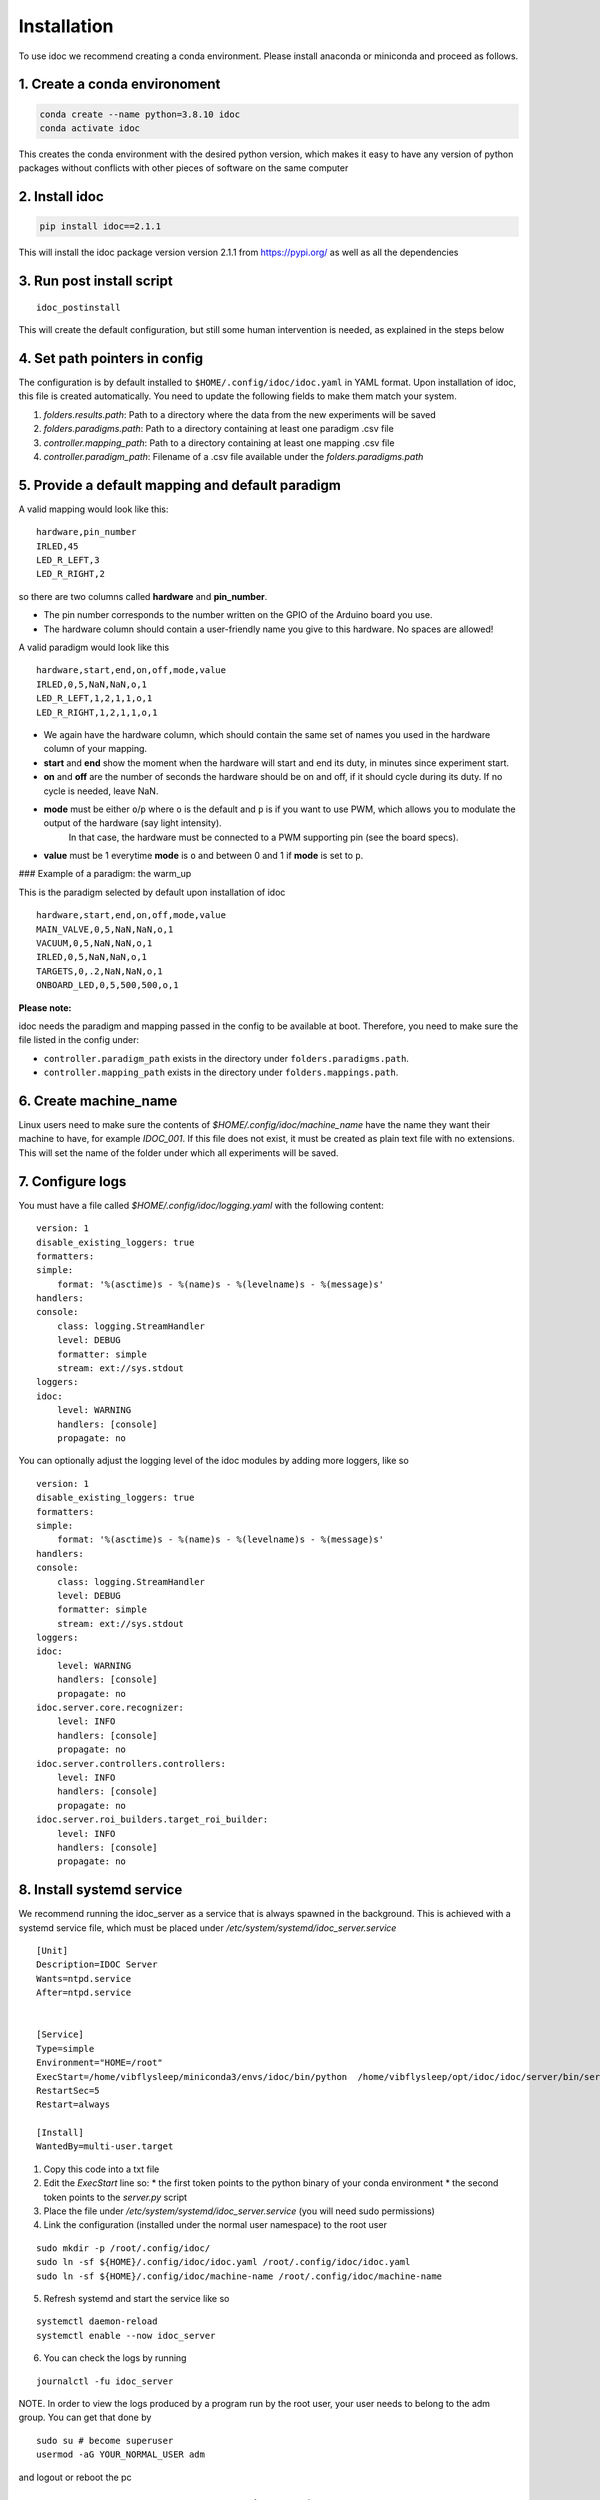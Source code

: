 
.. _installation:

Installation
--------------

To use idoc we recommend creating a conda environment. Please install anaconda or miniconda and proceed as follows.

1. Create a conda environoment
================================

.. code-block:: console

    conda create --name python=3.8.10 idoc
    conda activate idoc

This creates the conda environment with the desired python version,
which makes it easy to have any version of python packages
without conflicts with other pieces of software on the same computer

2. Install idoc
================================

.. code-block:: console

    pip install idoc==2.1.1

This will install the idoc package version version 2.1.1 from https://pypi.org/ as well as all the dependencies


3. Run post install script
===================================

::

    idoc_postinstall

This will create the default configuration, but still some human intervention is needed,
as explained in the steps below


4. Set path pointers in config
===================================


The configuration is by default installed to ``$HOME/.config/idoc/idoc.yaml`` in YAML format.
Upon installation of idoc, this file is created automatically.
You need to update the following fields to make them match your system.


1. `folders.results.path`: Path to a directory where the data from the new experiments will be saved
2. `folders.paradigms.path`: Path to a directory containing at least one paradigm .csv file
3. `controller.mapping_path`: Path to a directory containing at least one mapping .csv file
4. `controller.paradigm_path`: Filename of a .csv file available under the `folders.paradigms.path`


5. Provide a default mapping and default paradigm
=====================================================

A valid mapping would look like this:

::

  hardware,pin_number
  IRLED,45
  LED_R_LEFT,3
  LED_R_RIGHT,2

so there are two columns called **hardware** and **pin_number**.

* The pin number corresponds to the number written on the GPIO of the Arduino board you use.
* The hardware column should contain a user-friendly name you give to this hardware. No spaces are allowed!

A valid paradigm would look like this

::

  hardware,start,end,on,off,mode,value
  IRLED,0,5,NaN,NaN,o,1
  LED_R_LEFT,1,2,1,1,o,1
  LED_R_RIGHT,1,2,1,1,o,1


* We again have the hardware column, which should contain the same set of names you used in the hardware column of your mapping.
* **start** and **end** show the moment when the hardware will start and end its duty, in minutes since experiment start.
* **on** and **off** are the number of seconds the hardware should be on and off, if it should cycle during its duty. If no cycle is needed, leave NaN.
* **mode** must be either ``o``/``p`` where ``o`` is the default and ``p`` is if you want to use PWM, which allows you to modulate the output of the hardware (say light intensity).
    In that case, the hardware must be connected to a PWM supporting pin (see the board specs).
* **value** must be 1 everytime **mode** is ``o`` and between 0 and 1 if **mode** is set to ``p``.

### Example of a paradigm: the warm_up

This is the paradigm selected by default upon installation of idoc

::

    hardware,start,end,on,off,mode,value
    MAIN_VALVE,0,5,NaN,NaN,o,1
    VACUUM,0,5,NaN,NaN,o,1
    IRLED,0,5,NaN,NaN,o,1
    TARGETS,0,.2,NaN,NaN,o,1
    ONBOARD_LED,0,5,500,500,o,1


**Please note:**

idoc needs the paradigm and mapping passed in the config to be available at boot.
Therefore, you need to make sure the file listed in the config under:


* ``controller.paradigm_path`` exists in the directory under ``folders.paradigms.path``.
* ``controller.mapping_path`` exists in the directory under ``folders.mappings.path``.

6. Create  machine_name
============================

Linux users need to make sure the contents of `$HOME/.config/idoc/machine_name` have the name they want their machine to have, for example `IDOC_001`.
If this file does not exist, it must be created as plain text file with no extensions.
This will set the name of the folder under which all experiments will be saved.


7. Configure logs
========================

You must have a file called `$HOME/.config/idoc/logging.yaml` with the following content:

::

    version: 1
    disable_existing_loggers: true
    formatters:
    simple:
        format: '%(asctime)s - %(name)s - %(levelname)s - %(message)s'
    handlers:
    console:
        class: logging.StreamHandler
        level: DEBUG
        formatter: simple
        stream: ext://sys.stdout
    loggers:
    idoc:
        level: WARNING 
        handlers: [console]
        propagate: no


You can optionally adjust the logging level of the idoc modules by adding more loggers, like so

::

    version: 1
    disable_existing_loggers: true
    formatters:
    simple:
        format: '%(asctime)s - %(name)s - %(levelname)s - %(message)s'
    handlers:
    console:
        class: logging.StreamHandler
        level: DEBUG
        formatter: simple
        stream: ext://sys.stdout
    loggers:
    idoc:
        level: WARNING 
        handlers: [console]
        propagate: no
    idoc.server.core.recognizer:
        level: INFO 
        handlers: [console]
        propagate: no
    idoc.server.controllers.controllers:
        level: INFO 
        handlers: [console]
        propagate: no
    idoc.server.roi_builders.target_roi_builder:
        level: INFO 
        handlers: [console]
        propagate: no

8. Install systemd service
=====================================

We recommend running the idoc_server as a service that is always spawned in the background.
This is achieved with a systemd service file, which must be placed under `/etc/system/systemd/idoc_server.service`

::

    [Unit]
    Description=IDOC Server
    Wants=ntpd.service
    After=ntpd.service


    [Service]
    Type=simple
    Environment="HOME=/root"
    ExecStart=/home/vibflysleep/miniconda3/envs/idoc/bin/python  /home/vibflysleep/opt/idoc/idoc/server/bin/server.py --control --recognize --adaptation-time 0
    RestartSec=5
    Restart=always

    [Install]
    WantedBy=multi-user.target

1. Copy this code into a txt file
2. Edit the `ExecStart` line so:
   * the first token points to the python binary of your conda environment
   * the second token points to the `server.py` script

3. Place the file under `/etc/system/systemd/idoc_server.service` (you will need sudo permissions)
4. Link the configuration (installed under the normal user namespace) to the root user

::

    sudo mkdir -p /root/.config/idoc/
    sudo ln -sf ${HOME}/.config/idoc/idoc.yaml /root/.config/idoc/idoc.yaml
    sudo ln -sf ${HOME}/.config/idoc/machine-name /root/.config/idoc/machine-name

5. Refresh systemd and start the service like so

::

    systemctl daemon-reload
    systemctl enable --now idoc_server

6. You can check the logs by running

::

    journalctl -fu idoc_server

NOTE. In order to view the logs produced by a program run by the root user,
your user needs to belong to the adm group. You can get that done by

::

    sudo su # become superuser
    usermod -aG YOUR_NORMAL_USER adm

and logout or reboot the pc


9. Install gooogle chrome and extension to refresh page
=============================================================

Install a program that can open a png file and refresh it every few seconds. We recommend simply installing google chrome and any extension that refreshes the open page every second or so.


10. Udev rule (Linux, OPTIONAL).
======================================

Linux users can write a udev rule so the file under `/dev` that represents the Arduino board is always the same,
regardless of how many boards are plugged or the order in which they were plugged.
Then, in the config file, update `controller.arduino_port` to match the file created by the udev rule.
Otherwise, set `controller.arduino_port` to `"/dev/ttyACM0"` in Linux and `"/dev/USB0"` in Windows 

11. Test connection between computer and Arduino
====================================================

See section Usage > testing